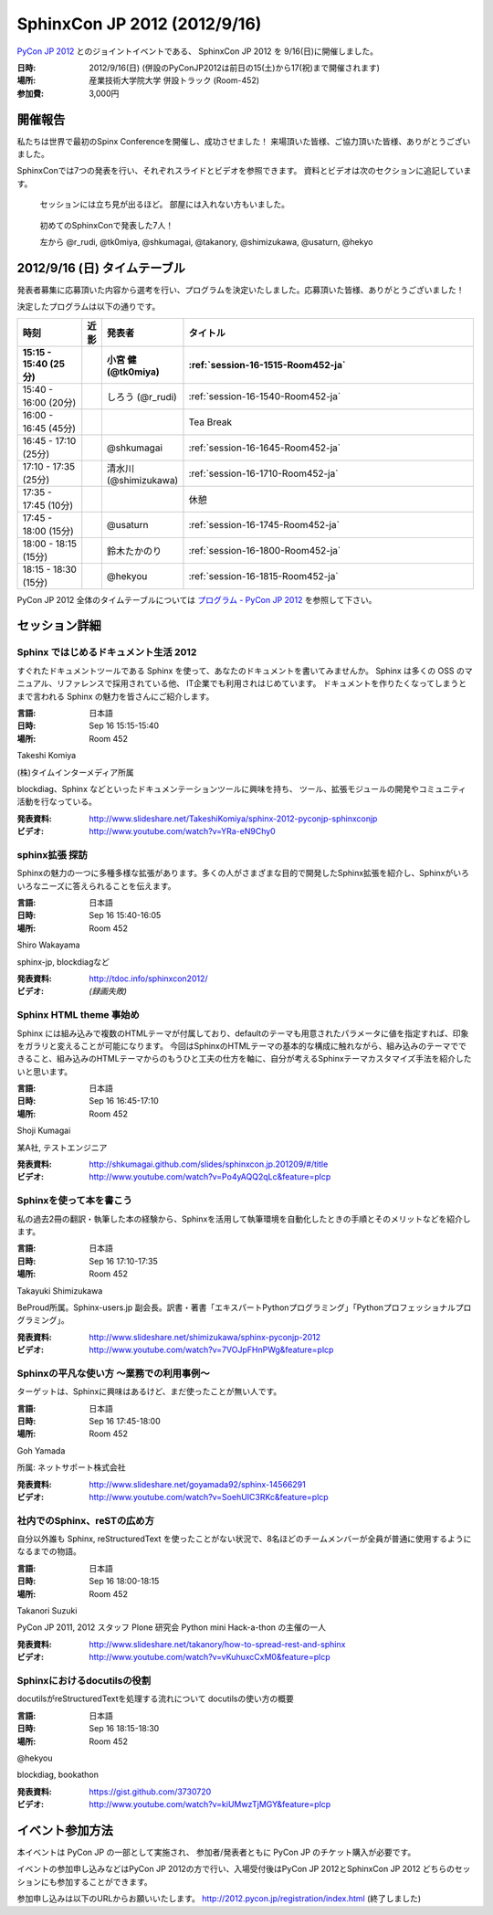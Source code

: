 SphinxCon JP 2012 (2012/9/16)
=====================================

`PyCon JP 2012 <http://2012.pycon.jp/>`_ とのジョイントイベントである、
SphinxCon JP 2012 を 9/16(日)に開催しました。

.. image:: SphinxConJP2012-logo.png
   :align: center
   :width: 580
   :height: 93
   :alt: SphinxCon 2012 logo

:日時: 2012/9/16(日) (併設のPyConJP2012は前日の15(土)から17(祝)まで開催されます)
:場所: 産業技術大学院大学 併設トラック (Room-452)
:参加費: 3,000円


開催報告
----------

私たちは世界で最初のSpinx Conferenceを開催し、成功させました！
来場頂いた皆様、ご協力頂いた皆様、ありがとうございました。

SphinxConでは7つの発表を行い、それぞれスライドとビデオを参照できます。
資料とビデオは次のセクションに追記しています。


.. figure:: standing-atendees.jpg

   セッションには立ち見が出るほど。
   部屋には入れない方もいました。


.. figure:: sphinxconjp2012-speakers.jpg

   初めてのSphinxConで発表した7人！

   左から @r_rudi, @tk0miya, @shkumagai, @takanory, @shimizukawa, @usaturn, @hekyo

2012/9/16 (日) タイムテーブル
-------------------------------

発表者募集に応募頂いた内容から選考を行い、プログラムを決定いたしました。応募頂いた皆様、ありがとうございました！

決定したプログラムは以下の通りです。


.. list-table::
   :widths: 15 1 14 70
   :header-rows: 2

   - - 時刻
     - 近影
     - 発表者
     - タイトル

   - - 15:15 - 15:40 (25分)
     - |tk0miya|
     - 小宮 健 (@tk0miya)
     - :ref:`session-16-1515-Room452-ja`

   - - 15:40 - 16:00 (20分)
     - |r_rudi|
     - しろう (@r_rudi)
     - :ref:`session-16-1540-Room452-ja`

   - - 16:00 - 16:45 (45分)
     -
     -
     - Tea Break

   - - 16:45 - 17:10 (25分)
     - |shkumagai|
     - @shkumagai
     - :ref:`session-16-1645-Room452-ja`

   - - 17:10 - 17:35 (25分)
     - |shimizukawa|
     - 清水川 (@shimizukawa)
     - :ref:`session-16-1710-Room452-ja`

   - - 17:35 - 17:45 (10分)
     -
     -
     - 休憩

   - - 17:45 - 18:00 (15分)
     - |usaturn|
     - @usaturn
     - :ref:`session-16-1745-Room452-ja`

   - - 18:00 - 18:15 (15分)
     - |takanory|
     - 鈴木たかのり
     - :ref:`session-16-1800-Room452-ja`

   - - 18:15 - 18:30 (15分)
     - |hekyo|
     - @hekyou
     - :ref:`session-16-1815-Room452-ja`


.. |tk0miya| image:: tk0miya.jpg
.. |r_rudi| image:: r_rudi.png
.. |shkumagai| image:: shkumagai.jpeg
.. |shimizukawa| image:: shimizukawa.jpg
.. |usaturn| image:: usaturn.png
.. |takanory| image:: takanory.jpg
.. |hekyo| image:: hekyo.jpg

PyCon JP 2012 全体のタイムテーブルについては `プログラム - PyCon JP 2012 <http://2012.pycon.jp/program/index.html>`_ を参照して下さい。



セッション詳細
-----------------


.. _session-16-1515-Room452-ja:

Sphinx ではじめるドキュメント生活 2012
######################################
すぐれたドキュメントツールである Sphinx を使って、あなたのドキュメントを書いてみませんか。
Sphinx は多くの OSS のマニュアル、リファレンスで採用されている他、
IT企業でも利用されはじめています。
ドキュメントを作りたくなってしまうとまで言われる Sphinx の魅力を皆さんにご紹介します。

:言語: 日本語
:日時: Sep 16 15:15-15:40
:場所: Room 452

Takeshi Komiya

.. image:: tk0miya.jpg
   :alt: Takeshi Komiya

(株)タイムインターメディア所属

blockdiag、Sphinx などといったドキュメンテーションツールに興味を持ち、
ツール、拡張モジュールの開発やコミュニティ活動を行なっている。

:発表資料:
   http://www.slideshare.net/TakeshiKomiya/sphinx-2012-pyconjp-sphinxconjp
:ビデオ:
   http://www.youtube.com/watch?v=YRa-eN9Chy0


.. _session-16-1540-Room452-ja:

sphinx拡張 探訪
###############
Sphinxの魅力の一つに多種多様な拡張があります。多くの人がさまざまな目的で開発したSphinx拡張を紹介し、Sphinxがいろいろなニーズに答えられることを伝えます。

:言語: 日本語
:日時: Sep 16 15:40-16:05
:場所: Room 452

Shiro Wakayama

.. image:: r_rudi.png
   :alt: Shiro Wakayama

sphinx-jp, blockdiagなど

:発表資料:
   http://tdoc.info/sphinxcon2012/
:ビデオ:
   *(録画失敗)*


.. _session-16-1645-Room452-ja:

Sphinx HTML theme 事始め
########################
Sphinx には組み込みで複数のHTMLテーマが付属しており、defaultのテーマも用意されたパラメータに値を指定すれば、印象をガラリと変えることが可能になります。
今回はSphinxのHTMLテーマの基本的な構成に触れながら、組み込みのテーマでできること、組み込みのHTMLテーマからのもうひと工夫の仕方を軸に、自分が考えるSphinxテーマカスタマイズ手法を紹介したいと思います。

:言語: 日本語
:日時: Sep 16 16:45-17:10
:場所: Room 452

Shoji Kumagai

.. image:: shkumagai.jpeg
   :alt: Shoji Kumagai


某A社, テストエンジニア

:発表資料:
   http://shkumagai.github.com/slides/sphinxcon.jp.201209/#/title
:ビデオ:
   http://www.youtube.com/watch?v=Po4yAQQ2qLc&feature=plcp


.. _session-16-1710-Room452-ja:

Sphinxを使って本を書こう
########################
私の過去2冊の翻訳・執筆した本の経験から、Sphinxを活用して執筆環境を自動化したときの手順とそのメリットなどを紹介します。

:言語: 日本語
:日時: Sep 16 17:10-17:35
:場所: Room 452

Takayuki Shimizukawa


.. image:: shimizukawa.jpg
   :alt: Takayuki Shimizukawa


BeProud所属。Sphinx-users.jp 副会長。訳書・著書「エキスパートPythonプログラミング」「Pythonプロフェッショナルプログラミング」。

:発表資料:
   http://www.slideshare.net/shimizukawa/sphinx-pyconjp-2012
:ビデオ:
   http://www.youtube.com/watch?v=7VOJpFHnPWg&feature=plcp

.. _session-16-1745-Room452-ja:

Sphinxの平凡な使い方 ～業務での利用事例～
#########################################
ターゲットは、Sphinxに興味はあるけど、まだ使ったことが無い人です。

:言語: 日本語
:日時: Sep 16 17:45-18:00
:場所: Room 452

Goh Yamada

.. image:: usaturn.png
   :alt: Goh Yamada


所属: ネットサポート株式会社


:発表資料:
   http://www.slideshare.net/goyamada92/sphinx-14566291
:ビデオ:
   http://www.youtube.com/watch?v=SoehUIC3RKc&feature=plcp


.. _session-16-1800-Room452-ja:

社内でのSphinx、reSTの広め方
############################
自分以外誰も Sphinx, reStructuredText を使ったことがない状況で、8名ほどのチームメンバーが全員が普通に使用するようになるまでの物語。

:言語: 日本語
:日時: Sep 16 18:00-18:15
:場所: Room 452

Takanori Suzuki

.. image:: takanory.jpg
   :alt: Takanori Suzuki


PyCon JP 2011, 2012 スタッフ
Plone 研究会
Python mini Hack-a-thon の主催の一人

:発表資料:
   http://www.slideshare.net/takanory/how-to-spread-rest-and-sphinx
:ビデオ:
   http://www.youtube.com/watch?v=vKuhuxcCxM0&feature=plcp


.. _session-16-1815-Room452-ja:

Sphinxにおけるdocutilsの役割
############################
docutilsがreStructuredTextを処理する流れについて
docutilsの使い方の概要

:言語: 日本語
:日時: Sep 16 18:15-18:30
:場所: Room 452

@hekyou

.. image:: hekyo.jpg
   :alt: @hekyou


blockdiag, bookathon

:発表資料:
   https://gist.github.com/3730720
:ビデオ:
   http://www.youtube.com/watch?v=kiUMwzTjMGY&feature=plcp


イベント参加方法
--------------------

本イベントは PyCon JP の一部として実施され、
参加者/発表者ともに PyCon JP のチケット購入が必要です。

イベントの参加申し込みなどはPyCon JP 2012の方で行い、入場受付後はPyCon JP 2012とSphinxCon JP 2012
どちらのセッションにも参加することができます。

参加申し込みは以下のURLからお願いいたします。
http://2012.pycon.jp/registration/index.html (終了しました)
